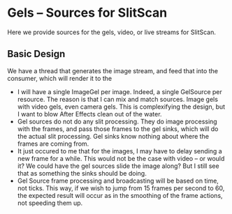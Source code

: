 * Gels -- Sources for SlitScan
  Here we provide sources for the gels, video, or live streams
  for SlitScan.
** Basic Design
   We have a thread that generates the image stream,
   and feed that into the consumer, which will render
   it to the 

   + I will have a single ImageGel per image. Indeed, a single GelSource
     per resource. The reason is that I can mix and match sources.
     Image gels with video gels, even camera gels. This is 
     complexifying the design, but I want to blow After Effects
     clean out of the water.
   + Gel sources do not do any slit processing. They do image processing with
     the frames, and pass those frames to the gel sinks, which will do
     the actual slit processing. Gel sinks know nothing about where
     the frames are coming from. 
   + It just occured to me that for the images, I may have to 
     delay sending a new frame for a while. This would not be the
     case with video -- or would it? We could have
     the gel sources slide the image along? But I still see that as
     something the sinks should be doing.
   + Gel Source frame processing and broadcasting will be
     based on time, not ticks. This way, if we wish to jump from 15 
     frames per second to 60, the expected result will occur
     as in the smoothing of the frame actions, not speeding them
     up. 



